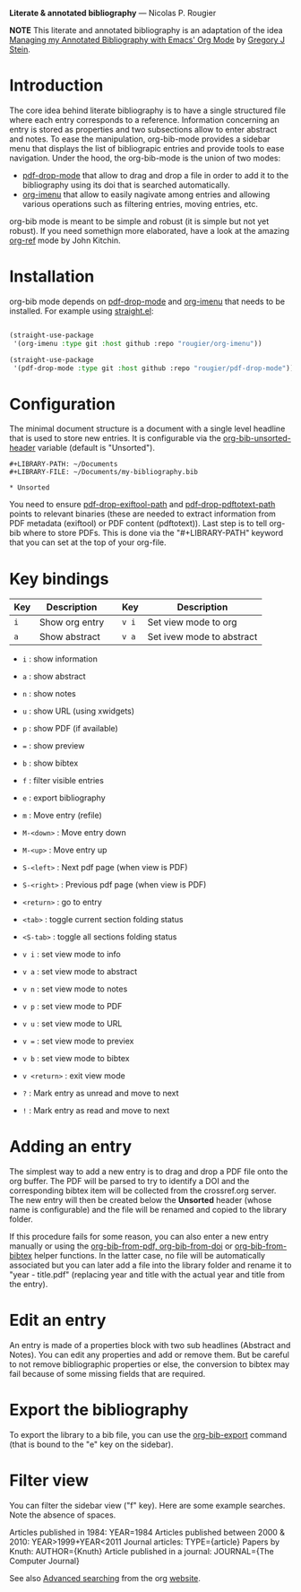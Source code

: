 *Literate & annotated bibliography* — Nicolas P. Rougier

[[./bibliography.png]]

*NOTE* This literate and annotated bibliography is an adaptation of the idea 
[[http://cachestocaches.com/2020/3/org-mode-annotated-bibliography/][Managing my Annotated Bibliography with Emacs' Org Mode]] by [[http://gjstein.com/][Gregory J Stein]].


* Introduction

The core idea behind literate bibliography is to have a single structured file where each entry corresponds to a reference. Information concerning an entry is stored as properties and two subsections allow to enter abstract and notes. To ease the manipulation, org-bib-mode provides a sidebar menu that displays the list of bibliograpic entries and provide tools to ease navigation. Under the hood, the org-bib-mode is the union of two  modes:

- [[https://github.com/rougier/pdf-drop-mode][pdf-drop-mode]] that allow to drag and drop a file in order to add it to the bibliography using its doi that is searched automatically.
- [[https://github.com/rougier/org-imenu/][org-imenu]] that allow to easily nagivate among entries and allowing various operations such as filtering entries, moving entries, etc.

org-bib mode is meant to be simple and robust (it is simple but not yet robust). If you need somethign more elaborated, have a look at the
amazing [[https://github.com/jkitchin/org-ref][org-ref]] mode by John Kitchin.

* Installation

org-bib mode depends on [[https://github.com/rougier/pdf-drop-mode][pdf-drop-mode]] and [[https://github.com/rougier/org-imenu/][org-imenu]] that needs to be installed. For example using [[https://github.com/radian-software/straight.el][straight.el]]:

#+begin_src emacs-lisp

(straight-use-package
 '(org-imenu :type git :host github :repo "rougier/org-imenu"))

(straight-use-package
 '(pdf-drop-mode :type git :host github :repo "rougier/pdf-drop-mode"))

#+end_src

* Configuration

The minimal document structure is a document with a single level headline that is used to store new entries. It is configurable via the [[help:org-bib-unsorted-header][org-bib-unsorted-header]] variable (default is "Unsorted").

#+begin_example
  #+LIBRARY-PATH: ~/Documents
  #+LIBRARY-FILE: ~/Documents/my-bibliography.bib
  
  * Unsorted
#+end_example

You need to ensure [[help:pdf-drop-exitftool-path][pdf-drop-exiftool-path]] and [[help:org-drop-pdttotext-path][pdf-drop-pdftotext-path]] points
to relevant binaries (these are needed to extract information from PDF
metadata (exiftool) or PDF content (pdftotext)). Last step is to tell org-bib
where to store PDFs. This is done via the "#+LIBRARY-PATH" keyword that you
can set at the top of your org-file.

* Key bindings

| Key | Description    |   | Key | Description               |
|-----+----------------+---+-----+---------------------------|
| =i=   | Show org entry |   | =v i= | Set view mode to org      |
| =a=   | Show abstract  |   | =v a= | Set ivew mode to abstract |

  
- =i= : show information
- =a= : show abstract
- =n= : show notes
- =u= : show URL (using xwidgets)
- =p= : show PDF (if available)
- ~=~ : show preview
- =b= : show bibtex

- =f= : filter visible entries
- =e= : export bibliography
- =m= : Move entry (refile)
- =M-<down>= : Move entry down
- =M-<up>= : Move entry up
- =S-<left>= : Next pdf page (when view is PDF)
- =S-<right>= : Previous pdf page  (when view is PDF)
  
- =<return>= : go to entry

- =<tab>= : toggle current section folding status
- =<S-tab>= : toggle all sections folding status

- =v i= : set view mode to info
- =v a= : set view mode to abstract
- =v n= : set view mode to notes
- =v p= : set view mode to PDF
- =v u= : set view mode to URL
- =v == : set view mode to previex
- =v b= : set view mode to bibtex
- =v <return>= : exit view mode
  
- =?= : Mark entry as unread and move to next
- =!= : Mark entry as read  and move to next

* *Adding an entry*

The simplest way to add a new entry is to drag and drop a PDF file onto the org buffer. The PDF will be parsed to try to identify a DOI and the corresponding bibtex item will be collected from the crossref.org server. The new entry will then be created below the *Unsorted* header (whose name is configurable) and the file will be renamed and copied to the library folder.

If this procedure fails for some reason, you can also enter a new entry manually or using the [[help:org-bib-new-from-pdf][org-bib-from-pdf, ]][[help:org-bib-new-from-doi][org-bib-from-doi]] or [[help:org-bib-new-from-bibtex][org-bib-from-bibtex]] helper functions. In the latter case, no file will be automatically associated but you can later add a file into the library folder and rename it to "year - title.pdf" (replacing year and title with the actual year and title from the entry).

* Edit an entry

An entry is made of a properties block with two sub headlines (Abstract and Notes). You can edit any properties and add or remove them. But be careful to not remove bibliographic properties or else, the conversion to bibtex may fail because of some missing fields that are required.

* *Export the bibliography*

To export the library to a bib file, you can use the [[help:org-bib-export][org-bib-export]] command (that is bound to the "e" key on the sidebar).

* Filter view

You can filter the sidebar view ("f" key). Here are some example searches.
Note the absence of spaces.

Articles published in 1984:             YEAR=1984
Articles published between 2000 & 2010: YEAR>1999+YEAR<2011
Journal articles:                       TYPE={article}
Papers by Knuth:                        AUTHOR={Knuth}
Article published in a journal:         JOURNAL={The Computer Journal}

See also [[https://orgmode.org/worg/org-tutorials/advanced-searching.html][Advanced searching]] from the org [[https://orgmode.org/][website]].
